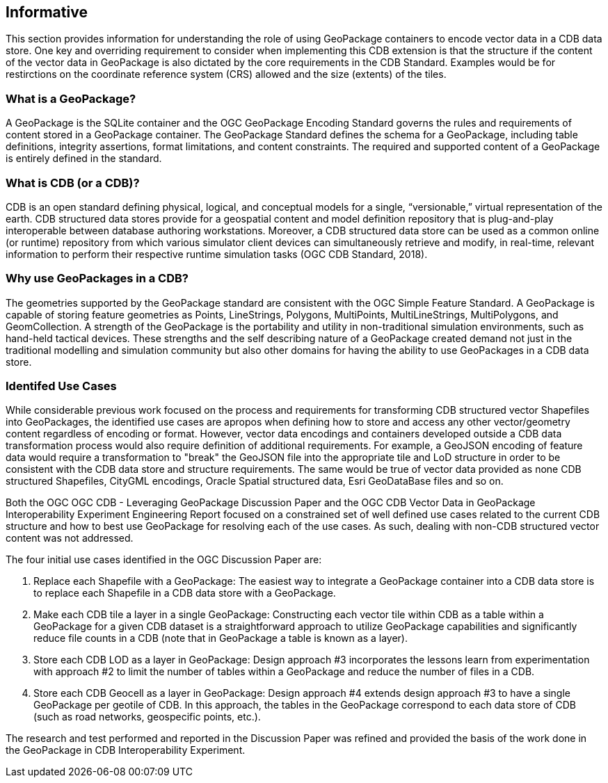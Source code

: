 == Informative 

This section provides information for understanding the role of using GeoPackage containers to encode vector data in a CDB data store. One key and overriding requirement to consider when implementing this CDB extension is that the structure if the content of the vector data in GeoPackage is also dictated by the core requirements in the CDB Standard. Examples would be for restirctions on the coordinate reference system (CRS) allowed and the size (extents) of the tiles.

=== What is a GeoPackage?

A GeoPackage is the SQLite container and the OGC GeoPackage Encoding Standard governs the rules and requirements of content stored in a GeoPackage container. The GeoPackage Standard defines the schema for a GeoPackage, including table definitions, integrity assertions, format limitations, and content constraints. The required and supported content of a GeoPackage is entirely defined in the standard.

=== What is CDB (or a CDB)?

CDB is an open standard defining physical, logical, and conceptual models for a single,
“versionable,” virtual representation of the earth. CDB structured data stores provide for
a geospatial content and model definition repository that is plug-and-play interoperable
between database authoring workstations. Moreover, a CDB structured data store can be
used as a common online (or runtime) repository from which various simulator client devices
can simultaneously retrieve and modify, in real-time, relevant information to
perform their respective runtime simulation tasks (OGC CDB Standard, 2018).

=== Why use GeoPackages in a CDB?

The geometries supported by the GeoPackage standard are consistent with the OGC Simple Feature Standard. A GeoPackage 
is capable of storing feature geometries as Points, LineStrings, Polygons, MultiPoints, MultiLineStrings, MultiPolygons, and GeomCollection. A strength of the GeoPackage is the portability and utility in non-traditional simulation environments, 
such as hand-held tactical devices. These strengths and the self describing nature of a GeoPackage created demand not just in the traditional modelling and simulation community but also other domains for having the ability to use GeoPackages in a CDB data store.

=== Identifed Use Cases
While considerable previous work focused on the process and requirements for transforming CDB structured vector Shapefiles into GeoPackages, the identified use cases are apropos when defining how to store and access any other vector/geometry content regardless of encoding or format. However, vector data encodings and containers developed outside a CDB data transformation process would also require definition of additional requirements. For example, a GeoJSON encoding of feature data would require a transformation to "break" the GeoJSON file into the appropriate tile and LoD structure in order to be consistent with the CDB data store and structure requirements. The same would be true of vector data provided as none CDB structured Shapefiles, CityGML encodings, Oracle Spatial structured data, Esri GeoDataBase files and so on. 

Both the OGC OGC CDB - Leveraging GeoPackage Discussion Paper and the OGC CDB Vector Data in GeoPackage Interoperability Experiment Engineering Report focused on a constrained set of well defined use cases related to the current CDB structure and how to best use GeoPackage for resolving each of the use cases. As such, dealing with non-CDB structured vector content was not addressed. 

The four initial use cases identified in the OGC Discussion Paper are:

. Replace each Shapefile with a GeoPackage: The easiest way to integrate a GeoPackage container into a CDB data store is to replace each Shapefile in a CDB data store with a GeoPackage.
. Make each CDB tile a layer in a single GeoPackage: Constructing each vector tile within CDB as a table within a GeoPackage for a given CDB dataset is a straightforward approach to utilize GeoPackage capabilities and significantly reduce file counts in a CDB (note that in GeoPackage a table is known as a layer).
. Store each CDB LOD as a layer in GeoPackage: Design approach #3 incorporates the lessons learn from experimentation with approach #2 to limit the number of tables within a GeoPackage and reduce the number of files in a CDB.
. Store each CDB Geocell as a layer in GeoPackage:  Design approach #4 extends design approach #3 to have a single GeoPackage per geotile of CDB. In this approach, the tables in the GeoPackage correspond to each data store of CDB (such as road networks, geospecific points, etc.).

The research and test performed and reported in the Discussion Paper was refined and provided the basis of the work done in the GeoPackage in CDB Interoperability Experiment.

